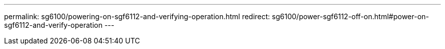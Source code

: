 ---
permalink: sg6100/powering-on-sgf6112-and-verifying-operation.html
redirect: sg6100/power-sgf6112-off-on.html#power-on-sgf6112-and-verify-operation
---
